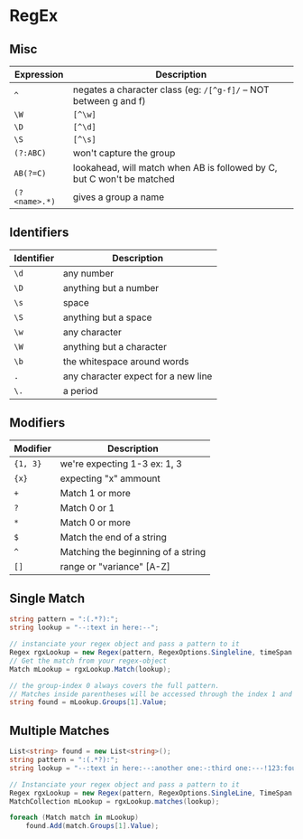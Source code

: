 * RegEx

** Misc 

   | Expression    | Description                                                            |
   |---------------+------------------------------------------------------------------------|
   | ~^~           | negates a character class (eg: =/[^g-f]/= -- NOT between g and f)      |
   | ~\W~          | =[^\w]=                                                                |
   | ~\D~          | =[^\d]=                                                                |
   | ~\S~          | =[^\s]=                                                                |
   | ~(?:ABC)~     | won't capture the group                                                |
   | ~AB(?=C)~     | lookahead, will match when AB is followed by C, but C won't be matched |
   | ~(?<name>.*)~ | gives a group a name                                                   |

** Identifiers

   | Identifier | Description                         |
   |------------+-------------------------------------|
   | ~\d~       | any number                          |
   | ~\D~       | anything but a number               |
   | ~\s~       | space                               |
   | ~\S~       | anything but a space                |
   | ~\w~       | any character                       |
   | ~\W~       | anything but a character            |
   | ~\b~       | the whitespace around words         |
   | ~.~        | any character expect for a new line |
   | ~\.~       | a period                            |

** Modifiers

   | Modifier | Description                        |
   |----------+------------------------------------|
   | ~{1, 3}~ | we're expecting 1-3 ex: \d{1, 3}   |
   | ~{x}~    | expecting "x" ammount              |
   | ~+~      | Match 1 or more                    |
   | ~?~      | Match 0 or 1                       |
   | ~*~      | Match 0 or more                    |
   | ~$~      | Match the end of a string          |
   | ~^~      | Matching the beginning of a string |
   | ~[]~     | range or "variance" [A-Z]          |

** Single Match

   #+BEGIN_SRC csharp
     string pattern = ":(.*?):";
     string lookup = "--:text in here:--";

     // instanciate your regex object and pass a pattern to it
     Regex rgxLookup = new Regex(pattern, RegexOptions.Singleline, timeSpan.FromSeconds(1));
     // Get the match from your regex-object
     Match mLookup = rgxLookup.Match(lookup);

     // the group-index 0 always covers the full pattern.
     // Matches inside parentheses will be accessed through the index 1 and above.
     string found = mLookup.Groups[1].Value;

   #+END_SRC

** Multiple Matches

   #+BEGIN_SRC csharp
     List<string> found = new List<string>();
     string pattern = ":(.*?):";
     string lookup = "--:text in here:--:another one:-:third one:---!123:fourth:";

     // Instanciate your regex object and pass a pattern to it
     Regex rgxLookup = new Regex(pattern, RegexOptions.SingleLine, TimeSpan.FromSeconds(1));
     MatchCollection mLookup = rgxLookup.matches(lookup);

     foreach (Match match in mLookup)
         found.Add(match.Groups[1].Value);

   #+END_SRC
